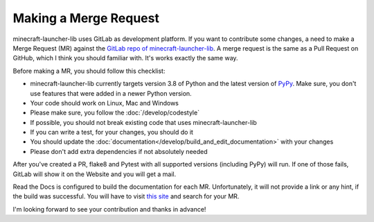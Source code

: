 Making a Merge Request
==========================
minecraft-launcher-lib uses GitLab as development platform. If you want to contribute some changes, a need to make a Merge Request (MR) against the `GitLab repo of minecraft-launcher-lib <https://gitlab.com/JakobDev/minecraft-launcher-lib>`_.
A merge request is the same as a Pull Request on GitHub, which I think you should familiar with. It's works exactly the same way.

Before making a MR, you should follow this checklist:

- minecraft-launcher-lib currently targets version 3.8 of Python and the latest version of `PyPy <https://www.pypy.org/>`_. Make sure, you don't use features that were added in a newer Python version.
- Your code should work on Linux, Mac and Windows
- Please make sure, you follow the :doc:`/develop/codestyle`
- If possible, you should not break existing code that uses minecraft-launcher-lib
- If you can write a test, for your changes, you should do it
- You should update the :doc:`documentation</develop/build_and_edit_documentation>` with your changes
- Please don't add extra dependencies if not absolutely needed

After you've created a PR, flake8 and Pytest with all supported versions (including PyPy) will run. If one of those fails, GitLab will show it on the Website and you will get a mail.

Read the Docs is configured to build the documentation for each MR. Unfortunately, it will not provide a link or any hint, if the build was successful. You will have to visit `this site <https://readthedocs.org/projects/minecraft-launcher-lib/builds>`_ and search for your MR.

I'm looking forward to see your contribution and thanks in advance!
